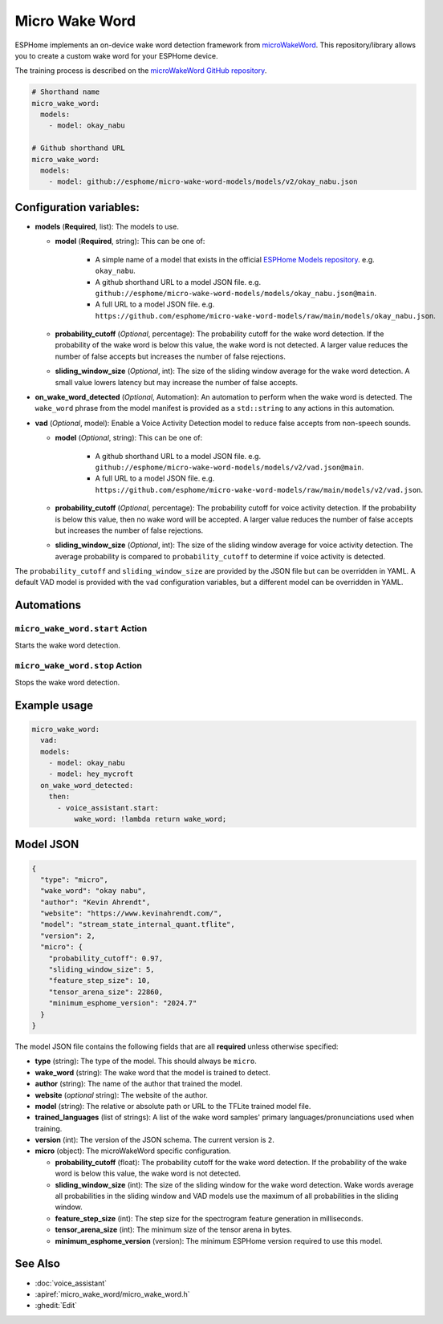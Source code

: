 Micro Wake Word
================

.. seo::
    :description: Instructions for creating a custom wake word using microWakeWord.
    :image: voice-assistant.svg

ESPHome implements an on-device wake word detection framework from `microWakeWord <https://github.com/kahrendt/microWakeWord>`__.
This repository/library allows you to create a custom wake word for your ESPHome device.

The training process is described on the `microWakeWord GitHub repository <https://github.com/kahrendt/microWakeWord>`__.


.. code-block:: yaml

    # Shorthand name
    micro_wake_word:
      models:
        - model: okay_nabu

    # Github shorthand URL
    micro_wake_word:
      models:
        - model: github://esphome/micro-wake-word-models/models/v2/okay_nabu.json

Configuration variables:
------------------------

- **models** (**Required**, list): The models to use.

  - **model** (**Required**, string): This can be one of:

        - A simple name of a model that exists in the official `ESPHome Models repository <https://github.com/esphome/micro-wake-word-models>`__.
          e.g. ``okay_nabu``.
        - A github shorthand URL to a model JSON file.
          e.g. ``github://esphome/micro-wake-word-models/models/okay_nabu.json@main``.
        - A full URL to a model JSON file.
          e.g. ``https://github.com/esphome/micro-wake-word-models/raw/main/models/okay_nabu.json``.

  - **probability_cutoff** (*Optional*, percentage): The probability cutoff for the wake word detection.
    If the probability of the wake word is below this value, the wake word is not detected.
    A larger value reduces the number of false accepts but increases the number of false rejections.
  - **sliding_window_size** (*Optional*, int): The size of the sliding window average for the wake word detection. A small value lowers latency but may increase the number of false accepts.
- **on_wake_word_detected** (*Optional*, Automation): An automation to perform when the wake word is detected.
  The ``wake_word`` phrase from the model manifest is provided as a ``std::string`` to any actions in this automation.
- **vad** (*Optional*, model): Enable a Voice Activity Detection model to reduce false accepts from non-speech sounds.

  - **model** (*Optional*, string): This can be one of:

        - A github shorthand URL to a model JSON file.
          e.g. ``github://esphome/micro-wake-word-models/models/v2/vad.json@main``.
        - A full URL to a model JSON file.
          e.g. ``https://github.com/esphome/micro-wake-word-models/raw/main/models/v2/vad.json``.

  - **probability_cutoff** (*Optional*, percentage): The probability cutoff for voice activity detection.
    If the probability is below this value, then no wake word will be accepted.
    A larger value reduces the number of false accepts but increases the number of false rejections.
  - **sliding_window_size** (*Optional*, int): The size of the sliding window average for voice activity detection. The average probability is compared to ``probability_cutoff`` to determine if voice activity is detected.


The ``probability_cutoff`` and ``sliding_window_size`` are provided by the JSON file but can be overridden in YAML. A default VAD model is provided with the ``vad`` configuration variables, but a different model can be overridden in YAML.


Automations
-----------

``micro_wake_word.start`` Action
^^^^^^^^^^^^^^^^^^^^^^^^^^^^^^^^

Starts the wake word detection.

``micro_wake_word.stop`` Action
^^^^^^^^^^^^^^^^^^^^^^^^^^^^^^^

Stops the wake word detection.

Example usage
-------------

.. code-block:: yaml

    micro_wake_word:
      vad:
      models:
        - model: okay_nabu
        - model: hey_mycroft
      on_wake_word_detected:
        then:
          - voice_assistant.start:
              wake_word: !lambda return wake_word;


Model JSON
----------

.. code-block:: json

    {
      "type": "micro",
      "wake_word": "okay nabu",
      "author": "Kevin Ahrendt",
      "website": "https://www.kevinahrendt.com/",
      "model": "stream_state_internal_quant.tflite",
      "version": 2,
      "micro": {
        "probability_cutoff": 0.97,
        "sliding_window_size": 5,
        "feature_step_size": 10,
        "tensor_arena_size": 22860,
        "minimum_esphome_version": "2024.7"
      }
    }

The model JSON file contains the following fields that are all **required** unless otherwise specified:

- **type** (string): The type of the model. This should always be ``micro``.
- **wake_word** (string): The wake word that the model is trained to detect.
- **author** (string): The name of the author that trained the model.
- **website** (*optional* string): The website of the author.
- **model** (string): The relative or absolute path or URL to the TFLite trained model file.
- **trained_languages** (list of strings): A list of the wake word samples' primary languages/pronunciations used when training.
- **version** (int): The version of the JSON schema. The current version is ``2``.
- **micro** (object): The microWakeWord specific configuration.

  - **probability_cutoff** (float): The probability cutoff for the wake word detection.
    If the probability of the wake word is below this value, the wake word is not detected.
  - **sliding_window_size** (int): The size of the sliding window for the wake word detection. Wake words average all probabilities in the sliding window and VAD models use the maximum of all probabilities in the sliding window.
  - **feature_step_size** (int): The step size for the spectrogram feature generation in milliseconds.
  - **tensor_arena_size** (int): The minimum size of the tensor arena in bytes.
  - **minimum_esphome_version** (version): The minimum ESPHome version required to use this model.


See Also
--------

- :doc:`voice_assistant`
- :apiref:`micro_wake_word/micro_wake_word.h`
- :ghedit:`Edit`

